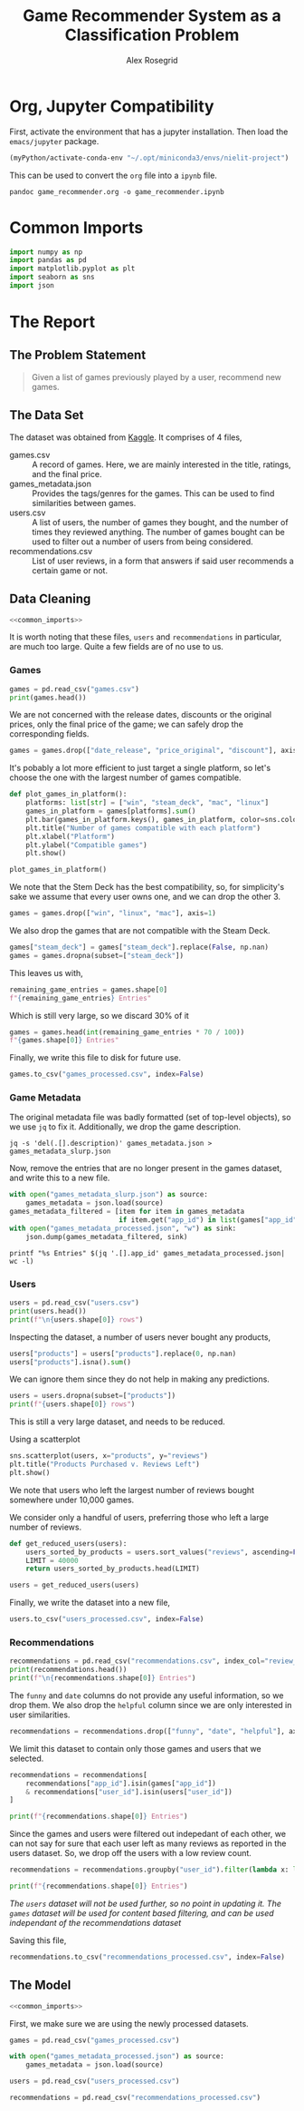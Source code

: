 #+Author: Alex Rosegrid
#+Title: Game Recommender System as a Classification Problem
#+Startup: indent
#+OPTIONS: ^:nil


* Org, Jupyter Compatibility
First, activate the environment that has a jupyter installation. Then load the =emacs/jupyter= package.
#+begin_src emacs-lisp :results none
  (myPython/activate-conda-env "~/.opt/miniconda3/envs/nielit-project")
#+end_src
This can be used to convert the =org= file into a =ipynb= file.
#+begin_src shell :results none
  pandoc game_recommender.org -o game_recommender.ipynb
#+end_src

* Common Imports
#+begin_src jupyter-python :results none :noweb-ref common_imports
  import numpy as np
  import pandas as pd
  import matplotlib.pyplot as plt
  import seaborn as sns
  import json
#+end_src

* The Report

** The Problem Statement
#+begin_quote
Given a list of games previously played by a user, recommend new games.
#+end_quote

** The Data Set
The dataset was obtained from [[https://www.kaggle.com/datasets/antonkozyriev/game-recommendations-on-steam?select=games.csv][Kaggle]]. It comprises of 4 files,
  - games.csv :: A record of games. Here, we are mainly interested in the title, ratings, and the final
    price.
  - games_metadata.json :: Provides the tags/genres for the games. This can be used to find similarities
    between games.
  - users.csv :: A list of users, the number of games they bought, and the number of times they reviewed
    anything. The number of games bought can be used to filter out a number of users from being considered.
  - recommendations.csv :: List of user reviews, in a form that answers if said user recommends a certain
    game or not.

** Data Cleaning
:PROPERTIES:
:header-args:jupyter-python: :tangle game_recommender_cleaning.py :session cleaning
:END:

#+begin_src jupyter-python :results none :noweb yes
  <<common_imports>>
#+end_src

It is worth noting that these files, =users= and =recommendations= in particular, are much too large. Quite a
few fields are of no use to us.

*** Games
#+begin_src jupyter-python
  games = pd.read_csv("games.csv")
  print(games.head())
#+end_src

#+RESULTS:
#+begin_example
     app_id                              title date_release   win    mac  linux  \
  0   13500  Prince of Persia: Warrior Within™   2008-11-21  True  False  False   
  1   22364            BRINK: Agents of Change   2011-08-03  True  False  False   
  2  113020       Monaco: What's Yours Is Mine   2013-04-24  True   True   True   
  3  226560                 Escape Dead Island   2014-11-18  True  False  False   
  4  249050            Dungeon of the ENDLESS™   2014-10-27  True   True  False   

            rating  positive_ratio  user_reviews  price_final  price_original  \
  0  Very Positive              84          2199         9.99            9.99   
  1       Positive              85            21         2.99            2.99   
  2  Very Positive              92          3722        14.99           14.99   
  3          Mixed              61           873        14.99           14.99   
  4  Very Positive              88          8784        11.99           11.99   

     discount  steam_deck  
  0       0.0        True  
  1       0.0        True  
  2       0.0        True  
  3       0.0        True  
  4       0.0        True  
#+end_example

We are not concerned with the release dates, discounts or the original prices, only the final price of the
game; we can safely drop the corresponding fields.
#+begin_src jupyter-python :results none
  games = games.drop(["date_release", "price_original", "discount"], axis=1)
#+end_src

It's pobably a lot more efficient to just target a single platform, so let's choose the one with the largest
number of games compatible.
#+begin_src jupyter-python
  def plot_games_in_platform():
      platforms: list[str] = ["win", "steam_deck", "mac", "linux"]
      games_in_platform = games[platforms].sum()
      plt.bar(games_in_platform.keys(), games_in_platform, color=sns.color_palette("pastel"))
      plt.title("Number of games compatible with each platform")
      plt.xlabel("Platform")
      plt.ylabel("Compatible games")
      plt.show()

  plot_games_in_platform()
#+end_src

#+RESULTS:
[[file:./.ob-jupyter/33989c75f87303d0b891bbd95e72fea1283788f1.png]]

We note that the Stem Deck has the best compatibility, so, for simplicity's sake we assume that every user
owns one, and we can drop the other 3.
#+begin_src jupyter-python :results none
  games = games.drop(["win", "linux", "mac"], axis=1)
#+end_src
We also drop the games that are not compatible with the Steam Deck.
#+begin_src jupyter-python :results none
  games["steam_deck"] = games["steam_deck"].replace(False, np.nan)
  games = games.dropna(subset=["steam_deck"])
#+end_src

This leaves us with,
#+begin_src jupyter-python
  remaining_game_entries = games.shape[0]
  f"{remaining_game_entries} Entries"
#+end_src
#+RESULTS:
: 50870 Entries
Which is still very large, so we discard 30% of it
#+begin_src jupyter-python
  games = games.head(int(remaining_game_entries * 70 / 100))
  f"{games.shape[0]} Entries"
#+end_src
#+RESULTS:
: 35609 Entries

Finally, we write this file to disk for future use.
#+begin_src jupyter-python :results none
  games.to_csv("games_processed.csv", index=False)
#+end_src

*** Game Metadata
The original metadata file was badly formatted (set of top-level objects), so we use =jq= to fix
it. Additionally, we drop the game description.
#+begin_src shell :results none
  jq -s 'del(.[].description)' games_metadata.json > games_metadata_slurp.json
#+end_src

Now, remove the entries that are no longer present in the games dataset, and write this to a new file.
#+begin_src jupyter-python :results none
  with open("games_metadata_slurp.json") as source:
      games_metadata = json.load(source)
  games_metadata_filtered = [item for item in games_metadata
                             if item.get("app_id") in list(games["app_id"])]
  with open("games_metadata_processed.json", "w") as sink:
      json.dump(games_metadata_filtered, sink)
#+end_src

#+begin_src shell :results output verbatim
  printf "%s Entries" $(jq '.[].app_id' games_metadata_processed.json| wc -l)
#+end_src
#+RESULTS:
: 35609 Entries

*** Users
#+begin_src jupyter-python
  users = pd.read_csv("users.csv")
  print(users.head())
  print(f"\n{users.shape[0]} rows")
#+end_src

#+RESULTS:
:     user_id  products  reviews
: 0   7360263       359        0
: 1  14020781       156        1
: 2   8762579       329        4
: 3   4820647       176        4
: 4   5167327        98        2
: 
: 14306064 rows

Inspecting the dataset, a number of users never bought any products,
#+begin_src jupyter-python
  users["products"] = users["products"].replace(0, np.nan)
  users["products"].isna().sum()
#+end_src
#+RESULTS:
: np.int64(139318)
We can ignore them since they do not help in making any predictions.
#+begin_src jupyter-python
  users = users.dropna(subset=["products"])
  print(f"{users.shape[0]} rows")
#+end_src
#+RESULTS:
: 14166746 rows

This is still a very large dataset, and needs to be reduced.

Using a scatterplot
#+begin_src jupyter-python
  sns.scatterplot(users, x="products", y="reviews")
  plt.title("Products Purchased v. Reviews Left")
  plt.show()
#+end_src

#+RESULTS:
[[file:./.ob-jupyter/560e9eac15704d87c0e1137049dc00ce1f4dd924.png]]

We note that users who left the largest number of reviews bought somewhere under 10,000 games.

We consider only a handful of users, preferring those who left a large number of reviews.
#+begin_src jupyter-python :results none
  def get_reduced_users(users):
      users_sorted_by_products = users.sort_values("reviews", ascending=False)
      LIMIT = 40000
      return users_sorted_by_products.head(LIMIT)

  users = get_reduced_users(users)
#+end_src

Finally, we write the dataset into a new file,
#+begin_src jupyter-python :results none
  users.to_csv("users_processed.csv", index=False)
#+end_src

*** Recommendations
#+begin_src jupyter-python
  recommendations = pd.read_csv("recommendations.csv", index_col="review_id")
  print(recommendations.head())
  print(f"\n{recommendations.shape[0]} Entries")
#+end_src

#+RESULTS:
:             app_id  helpful  funny        date  is_recommended  hours  user_id
: review_id                                                                     
: 0           975370        0      0  2022-12-12            True   36.3    51580
: 1           304390        4      0  2017-02-17           False   11.5     2586
: 2          1085660        2      0  2019-11-17            True  336.5   253880
: 3           703080        0      0  2022-09-23            True   27.4   259432
: 4           526870        0      0  2021-01-10            True    7.9    23869
: 
: 41154794 Entries

The =funny= and =date= columns do not provide any useful information, so we drop them.
We also drop the =helpful= column since we are only interested in user similarities.
#+begin_src jupyter-python :results none
  recommendations = recommendations.drop(["funny", "date", "helpful"], axis=1)
#+end_src

We limit this dataset to contain only those games and users that we selected.
#+begin_src jupyter-python
  recommendations = recommendations[
      recommendations["app_id"].isin(games["app_id"])
      & recommendations["user_id"].isin(users["user_id"])
  ]

  print(f"{recommendations.shape[0]} Entries")
#+end_src
#+RESULTS:
: 2353510 Entries

Since the games and users were filtered out indepedant of each other, we can not say for sure that each user
left as many reviews as reported in the users dataset. So, we drop off the users with a low review count.
#+begin_src jupyter-python
  recommendations = recommendations.groupby("user_id").filter(lambda x: len(x) > 50)

  print(f"{recommendations.shape[0]} Entries")
#+end_src
#+RESULTS:
: 1406045 Entries
/The =users= dataset will not be used further, so no point in updating it./
/The =games= dataset will be used for content based filtering, and can be used independant of the
recommendations dataset/

Saving this file,
#+begin_src jupyter-python :results none
  recommendations.to_csv("recommendations_processed.csv", index=False)
#+end_src

** The Model
:PROPERTIES:
:header-args:jupyter-python: :tangle game_recommender_model.py :session model
:END:

#+begin_src jupyter-python :results none :noweb yes
  <<common_imports>>
#+end_src

First, we make sure we are using the newly processed datasets.
#+begin_src jupyter-python :results none
  games = pd.read_csv("games_processed.csv")

  with open("games_metadata_processed.json") as source:
      games_metadata = json.load(source)

  users = pd.read_csv("users_processed.csv")

  recommendations = pd.read_csv("recommendations_processed.csv")
#+end_src

